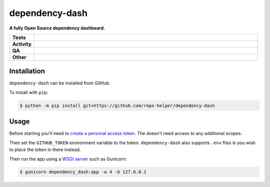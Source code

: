 ================
dependency-dash
================

.. start short_desc

**A fully Open Source dependency dashboard.**

.. end short_desc


.. start shields

.. list-table::
	:stub-columns: 1
	:widths: 10 90

	* - Tests
	  - |actions_linux| |actions_macos|
	* - Activity
	  - |commits-latest| |commits-since| |maintained|
	* - QA
	  - |codefactor| |actions_flake8| |actions_mypy|
	* - Other
	  - |license| |language| |requires|

.. |actions_linux| image:: https://github.com/repo-helper/dependency-dash/workflows/Linux/badge.svg
	:target: https://github.com/repo-helper/dependency-dash/actions?query=workflow%3A%22Linux%22
	:alt: Linux Test Status

.. |actions_macos| image:: https://github.com/repo-helper/dependency-dash/workflows/macOS/badge.svg
	:target: https://github.com/repo-helper/dependency-dash/actions?query=workflow%3A%22macOS%22
	:alt: macOS Test Status

.. |actions_flake8| image:: https://github.com/repo-helper/dependency-dash/workflows/Flake8/badge.svg
	:target: https://github.com/repo-helper/dependency-dash/actions?query=workflow%3A%22Flake8%22
	:alt: Flake8 Status

.. |actions_mypy| image:: https://github.com/repo-helper/dependency-dash/workflows/mypy/badge.svg
	:target: https://github.com/repo-helper/dependency-dash/actions?query=workflow%3A%22mypy%22
	:alt: mypy status

.. |requires| image:: https://requires.io/github/repo-helper/dependency-dash/requirements.svg?branch=master
	:target: https://requires.io/github/repo-helper/dependency-dash/requirements/?branch=master
	:alt: Requirements Status

.. |codefactor| image:: https://img.shields.io/codefactor/grade/github/repo-helper/dependency-dash?logo=codefactor
	:target: https://www.codefactor.io/repository/github/repo-helper/dependency-dash
	:alt: CodeFactor Grade

.. |license| image:: https://img.shields.io/github/license/repo-helper/dependency-dash
	:target: https://github.com/repo-helper/dependency-dash/blob/master/LICENSE
	:alt: License

.. |language| image:: https://img.shields.io/github/languages/top/repo-helper/dependency-dash
	:alt: GitHub top language

.. |commits-since| image:: https://img.shields.io/github/commits-since/repo-helper/dependency-dash/v0.0.0
	:target: https://github.com/repo-helper/dependency-dash/pulse
	:alt: GitHub commits since tagged version

.. |commits-latest| image:: https://img.shields.io/github/last-commit/repo-helper/dependency-dash
	:target: https://github.com/repo-helper/dependency-dash/commit/master
	:alt: GitHub last commit

.. |maintained| image:: https://img.shields.io/maintenance/yes/2021
	:alt: Maintenance

.. end shields

Installation
--------------

.. start installation

``dependency-dash`` can be installed from GitHub.

To install with ``pip``:

.. code-block:: bash

	$ python -m pip install git+https://github.com/repo-helper/dependency-dash

.. end installation


Usage
--------

Before starting you'll need to `create a personal access token`_.
The doesn't need access to any additional scopes.

Then set the ``GITHUB_TOKEN`` environment variable to the token.
``dependency-dash`` also supports ``.env`` files is you wish to place the token in there instead.

Then run the app using a `WSGI server`_ such as Gunicorn:

.. code-block:: bash

	$ gunicorn dependency_dash:app -w 4 -b 127.0.0.1

.. _create a personal access token: https://docs.github.com/en/github/authenticating-to-github/keeping-your-account-and-data-secure/creating-a-personal-access-token
.. _WSGI server: https://flask.palletsprojects.com/en/2.0.x/deploying/wsgi-standalone/
